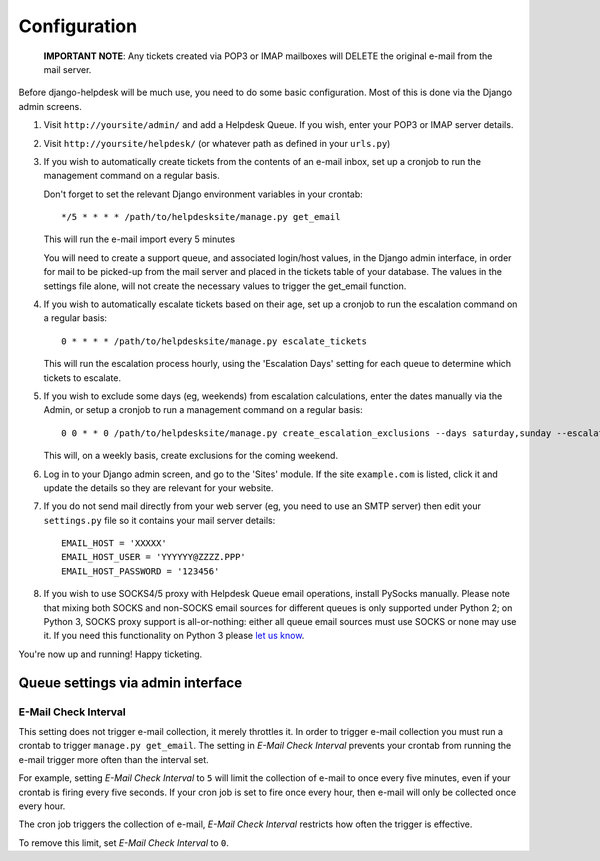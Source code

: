 Configuration
=============

   **IMPORTANT NOTE**: Any tickets created via POP3 or IMAP mailboxes will DELETE the original e-mail from the mail server.

Before django-helpdesk will be much use, you need to do some basic configuration. Most of this is done via the Django admin screens.

1. Visit ``http://yoursite/admin/`` and add a Helpdesk Queue. If you wish, enter your POP3 or IMAP server details. 

2. Visit ``http://yoursite/helpdesk/`` (or whatever path as defined in your ``urls.py``) 

3. If you wish to automatically create tickets from the contents of an e-mail inbox, set up a cronjob to run the management command on a regular basis. 

   Don't forget to set the relevant Django environment variables in your crontab::

       */5 * * * * /path/to/helpdesksite/manage.py get_email

   This will run the e-mail import every 5 minutes

   You will need to create a support queue, and associated login/host values, in the Django admin interface, in order for mail to be picked-up from the mail server and placed in the tickets table of your database. The values in the settings file alone, will not create the necessary values to trigger the get_email function.

4. If you wish to automatically escalate tickets based on their age, set up a cronjob to run the escalation command on a regular basis::
   
       0 * * * * /path/to/helpdesksite/manage.py escalate_tickets
   
   This will run the escalation process hourly, using the 'Escalation Days' setting for each queue to determine which tickets to escalate.

5. If you wish to exclude some days (eg, weekends) from escalation calculations, enter the dates manually via the Admin, or setup a cronjob to run a management command on a regular basis::

       0 0 * * 0 /path/to/helpdesksite/manage.py create_escalation_exclusions --days saturday,sunday --escalate-verbosely

   This will, on a weekly basis, create exclusions for the coming weekend.

6. Log in to your Django admin screen, and go to the 'Sites' module. If the site ``example.com`` is listed, click it and update the details so they are relevant for your website.

7. If you do not send mail directly from your web server (eg, you need to use an SMTP server) then edit your ``settings.py`` file so it contains your mail server details::

       EMAIL_HOST = 'XXXXX'
       EMAIL_HOST_USER = 'YYYYYY@ZZZZ.PPP'
       EMAIL_HOST_PASSWORD = '123456'

8. If you wish to use SOCKS4/5 proxy with Helpdesk Queue email operations, install PySocks manually. Please note that mixing both SOCKS and non-SOCKS email sources for different queues is only supported under Python 2; on Python 3, SOCKS proxy support is all-or-nothing: either all queue email sources must use SOCKS or none may use it. If you need this functionality on Python 3 please `let us know <https://github.com/django-helpdesk/django-helpdesk/issues/new>`_.

You're now up and running! Happy ticketing.

Queue settings via admin interface
----------------------------------
E-Mail Check Interval
^^^^^^^^^^^^^^^^^^^^^
This setting does not trigger e-mail collection, it merely throttles it. In order to trigger e-mail collection you must run a crontab to trigger ``manage.py get_email``. The setting in *E-Mail Check Interval* prevents your crontab from running the e-mail trigger more often than the interval set.

For example, setting *E-Mail Check Interval* to ``5`` will limit the collection of e-mail to once every five minutes, even if your crontab is firing every five seconds. If your cron job is set to fire once every hour, then e-mail will only be collected once every hour.

The cron job triggers the collection of e-mail, *E-Mail Check Interval* restricts how often the trigger is effective.

To remove this limit, set *E-Mail Check Interval* to ``0``.
